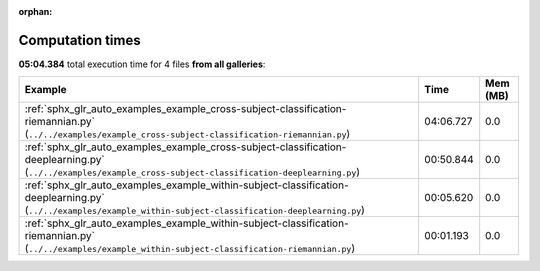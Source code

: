 
:orphan:

.. _sphx_glr_sg_execution_times:


Computation times
=================
**05:04.384** total execution time for 4 files **from all galleries**:

.. container::

  .. raw:: html

    <style scoped>
    <link href="https://cdnjs.cloudflare.com/ajax/libs/twitter-bootstrap/5.3.0/css/bootstrap.min.css" rel="stylesheet" />
    <link href="https://cdn.datatables.net/1.13.6/css/dataTables.bootstrap5.min.css" rel="stylesheet" />
    </style>
    <script src="https://code.jquery.com/jquery-3.7.0.js"></script>
    <script src="https://cdn.datatables.net/1.13.6/js/jquery.dataTables.min.js"></script>
    <script src="https://cdn.datatables.net/1.13.6/js/dataTables.bootstrap5.min.js"></script>
    <script type="text/javascript" class="init">
    $(document).ready( function () {
        $('table.sg-datatable').DataTable({order: [[1, 'desc']]});
    } );
    </script>

  .. list-table::
   :header-rows: 1
   :class: table table-striped sg-datatable

   * - Example
     - Time
     - Mem (MB)
   * - :ref:`sphx_glr_auto_examples_example_cross-subject-classification-riemannian.py` (``../../examples/example_cross-subject-classification-riemannian.py``)
     - 04:06.727
     - 0.0
   * - :ref:`sphx_glr_auto_examples_example_cross-subject-classification-deeplearning.py` (``../../examples/example_cross-subject-classification-deeplearning.py``)
     - 00:50.844
     - 0.0
   * - :ref:`sphx_glr_auto_examples_example_within-subject-classification-deeplearning.py` (``../../examples/example_within-subject-classification-deeplearning.py``)
     - 00:05.620
     - 0.0
   * - :ref:`sphx_glr_auto_examples_example_within-subject-classification-riemannian.py` (``../../examples/example_within-subject-classification-riemannian.py``)
     - 00:01.193
     - 0.0
